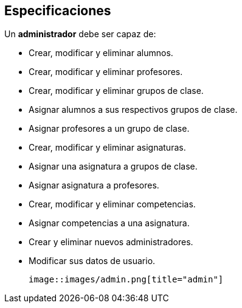 == Especificaciones
Un *administrador* debe ser capaz de:

* Crear, modificar y eliminar alumnos.
* Crear, modificar y eliminar profesores.
* Crear, modificar y eliminar grupos de clase.
* Asignar alumnos a sus respectivos grupos de clase.
* Asignar profesores a un grupo de clase.
* Crear, modificar y eliminar asignaturas.
* Asignar una asignatura a grupos de clase.
* Asignar asignatura a profesores.
* Crear, modificar y eliminar competencias.
* Asignar competencias a una asignatura.
* Crear y eliminar nuevos administradores.
* Modificar sus datos de usuario.

 image::images/admin.png[title="admin"]

